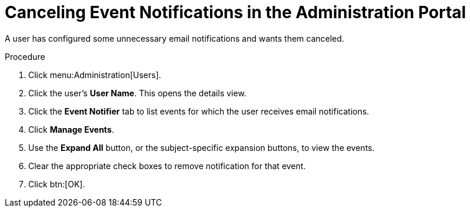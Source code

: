 :_content-type: PROCEDURE
[id="Cancelling_event_notifications"]
= Canceling Event Notifications in the Administration Portal

A user has configured some unnecessary email notifications and wants them canceled.

.Procedure

. Click menu:Administration[Users].
. Click the user's *User Name*. This opens the details view.
. Click the *Event Notifier* tab to list events for which the user receives email notifications.
. Click *Manage Events*.
. Use the *Expand All* button, or the subject-specific expansion buttons, to view the events.
. Clear the appropriate check boxes to remove notification for that event.
. Click btn:[OK].
